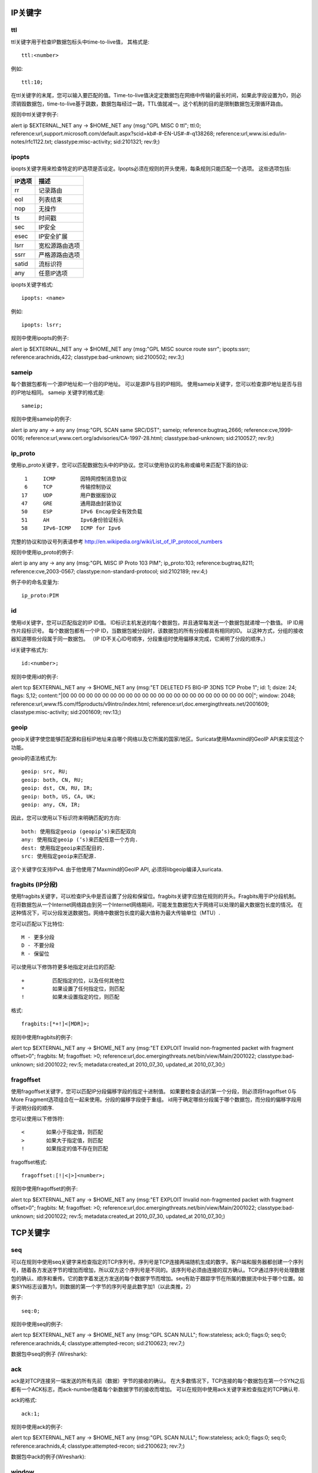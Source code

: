 
.. role:: example-rule-emphasis

IP关键字
-----------

ttl
^^^

ttl关键字用于检查IP数据包标头中time-to-live值， 其格式是::

  ttl:<number>

例如::

  ttl:10;

在ttl关键字的末尾，您可以输入要匹配的值。Time-to-live值决定定数据包在网络中传输的最长时间，如果此字段设置为0，则必须销毁数据包，time-to-live基于跳数，数据包每经过一跳，TTL值就减一。这个机制的目的是限制数据包无限循环路由。

规则中ttl关键字例子:

.. container:: example-rule

    alert ip $EXTERNAL_NET any -> $HOME_NET any (msg:"GPL MISC 0 ttl"; :example-rule-emphasis:`ttl:0;` reference:url,support.microsoft.com/default.aspx?scid=kb#-#-EN-US#-#-q138268; reference:url,www.isi.edu/in-notes/rfc1122.txt; classtype:misc-activity; sid:2101321; rev:9;)

ipopts
^^^^^^
ipopts关键字用来检查特定的IP选项是否设定。Ipopts必须在规则的开头使用，每条规则只能匹配一个选项。 这些选项包括:

=========  =============================
IP选项      描述
=========  =============================
rr         记录路由
eol        列表结束
nop        无操作
ts         时间戳
sec        IP安全
esec       IP安全扩展
lsrr       宽松源路由选项
ssrr       严格源路由选项
satid      流标识符
any        任意IP选项
=========  =============================

ipopts关键字格式::

  ipopts: <name>

例如::

  ipopts: lsrr;

规则中使用ipopts的例子:

.. container:: example-rule

    alert ip $EXTERNAL_NET any -> $HOME_NET any (msg:"GPL MISC source route ssrr"; :example-rule-emphasis:`ipopts:ssrr;` reference:arachnids,422; classtype:bad-unknown; sid:2100502; rev:3;)

sameip
^^^^^^

每个数据包都有一个源IP地址和一个目的IP地址。 可以是源IP与目的IP相同。 使用sameip关键字，您可以检查源IP地址是否与目的IP地址相同。 sameip
关键字的格式是::

  sameip;

规则中使用sameip的例子:

.. container:: example-rule

    alert ip any any -> any any (msg:"GPL SCAN same SRC/DST"; :example-rule-emphasis:`sameip;` reference:bugtraq,2666; reference:cve,1999-0016; reference:url,www.cert.org/advisories/CA-1997-28.html; classtype:bad-unknown; sid:2100527; rev:9;)

ip_proto
^^^^^^^^
使用ip_proto关键字，您可以匹配数据包头中的IP协议。您可以使用协议的名称或编号来匹配下面的协议::

   1     ICMP        因特网控制消息协议
   6     TCP         传输控制协议
  17     UDP         用户数据报协议
  47     GRE         通用路由封装协议
  50     ESP         IPv6 Encap安全有效负载
  51     AH          Ipv6身份验证标头
  58     IPv6-ICMP   ICMP for Ipv6

完整的协议和协议号列表请参考
http://en.wikipedia.org/wiki/List_of_IP_protocol_numbers

规则中使用ip_proto的例子:

.. container:: example-rule

    alert ip any any -> any any (msg:"GPL MISC IP Proto 103 PIM"; :example-rule-emphasis:`ip_proto:103;` reference:bugtraq,8211; reference:cve,2003-0567; classtype:non-standard-protocol; sid:2102189; rev:4;)

例子中的命名变量为::

    ip_proto:PIM

id
^^

使用id关键字，您可以匹配指定的IP ID值。 ID标识主机发送的每个数据包，并且通常每发送一个数据包就递增一个数值。 IP ID用作片段标识号。 每个数据包都有一个IP ID，当数据包被分段时，该数据包的所有分段都具有相同的ID。 以这种方式，分组的接收器知道哪些分段属于同一数据包。 （IP ID不关心ID号顺序，分段重组时使用偏移来完成，它阐明了分段的顺序。）

id关键字格式为::

  id:<number>;

规则中使用id的例子:

.. container:: example-rule

    alert tcp $EXTERNAL_NET any -> $HOME_NET any (msg:"ET DELETED F5 BIG-IP 3DNS TCP Probe 1"; :example-rule-emphasis:`id: 1;` dsize: 24; flags: S,12; content:"\|00 00 00 00 00 00 00 00 00 00 00 00 00 00 00 00 00 00 00 00 00 00 00 00\|"; window: 2048; reference:url,www.f5.com/f5products/v9intro/index.html; reference:url,doc.emergingthreats.net/2001609; classtype:misc-activity; sid:2001609; rev:13;)

geoip
^^^^^
geoip关键字使您能够匹配源和目标IP地址来自哪个网络以及它所属的国家/地区。Suricata使用Maxmind的GeoIP API来实现这个功能。

geoip的语法格式为::

  geoip: src, RU;
  geoip: both, CN, RU;
  geoip: dst, CN, RU, IR;
  geoip: both, US, CA, UK;
  geoip: any, CN, IR;

因此，您可以使用以下标识符来明确匹配的方向::

  both: 使用指定geoip (geopip’s)来匹配双向
  any: 使用指定geoip (’s)来匹配任意一个方向.
  dest: 使用指定geoip来匹配目的.
  src: 使用指定geoip来匹配源.

这个关键字仅支持IPv4. 由于他使用了Maxmind的GeoIP API, 必须将libgeoip编译入suricata.

fragbits (IP分段)
^^^^^^^^^^^^^^^^^^^^^^^^^^^

使用fragbits关键字，可以检查IP头中是否设置了分段和保留位。fragbits关键字应放在规则的开头。Fragbits用于IP分段机制。 在将数据包从一个Internet网络路由到另一个Internet网络期间，可能发生数据包大于网络可以处理的最大数据包长度的情况。 在这种情况下，可以分段发送数据包。网络中数据包长度的最大值称为最大传输单位（MTU）.

您可以匹配以下比特位::

  M - 更多分段
  D - 不要分段
  R - 保留位

可以使用以下修饰符更多地指定对此位的匹配::

  +         匹配指定的位，以及任何其他位
  *         如果设置了任何指定位，则匹配
  !         如果未设置指定的位，则匹配

格式::

  fragbits:[*+!]<[MDR]>;

规则中使用fragbits的例子:

.. container:: example-rule

   alert tcp $EXTERNAL_NET any -> $HOME_NET any (msg:"ET EXPLOIT Invalid non-fragmented packet with fragment offset>0"; :example-rule-emphasis:`fragbits: M;` fragoffset: >0; reference:url,doc.emergingthreats.net/bin/view/Main/2001022; classtype:bad-unknown; sid:2001022; rev:5; metadata:created_at 2010_07_30, updated_at 2010_07_30;)

fragoffset
^^^^^^^^^^

使用fragoffset关键字，您可以匹配IP分段偏移字段的指定十进制值。 如果要检查会话的第一个分段，则必须将fragoffset 0与More Fragment选项组合在一起来使用。分段的偏移字段便于重组。 id用于确定哪些分段属于哪个数据包，而分段的偏移字段用于说明分段的顺序.

您可以使用以下修饰符::

  <       如果小于指定值，则匹配
  >       如果大于指定值，则匹配
  !       如果指定的值不存在则匹配

fragoffset格式::

  fragoffset:[!|<|>]<number>;

规则中使用fragoffset的例子:

.. container:: example-rule

   alert tcp $EXTERNAL_NET any -> $HOME_NET any (msg:"ET EXPLOIT Invalid non-fragmented packet with fragment offset>0"; fragbits: M; :example-rule-emphasis:`fragoffset: >0;` reference:url,doc.emergingthreats.net/bin/view/Main/2001022; classtype:bad-unknown; sid:2001022; rev:5; metadata:created_at 2010_07_30, updated_at 2010_07_30;)

TCP关键字
------------

seq
^^^
可以在规则中使用seq关键字来检查指定的TCP序列号。序列号是TCP连接两端随机生成的数字。客户端和服务器都创建一个序列号，随着各方发送字节的增加而增加，所以双方这个序列号是不同的。该序列号必须由连接的双方确认。TCP通过序列号处理数据包的确认、顺序和重传。它的数字着发送方发送的每个数据字节而增加。seq有助于跟踪字节在所属的数据流中处于哪个位置。如果SYN标志设置为1，则数据的第一个字节的序列号是此数字加1（以此类推，2）

例子::

  seq:0;

规则中使用seq的例子:

.. container:: example-rule

    alert tcp $EXTERNAL_NET any -> $HOME_NET any (msg:"GPL SCAN NULL"; flow:stateless; ack:0; flags:0; :example-rule-emphasis:`seq:0;` reference:arachnids,4; classtype:attempted-recon; sid:2100623; rev:7;)

数据包中seq的例子 (Wireshark):

.. image:: header-keywords/Wireshark_seq.png


ack
^^^

ack是对TCP连接另一端发送的所有先前（数据）字节的接收的确认。 在大多数情况下，TCP连接的每个数据包在第一个SYN之后都有一个ACK标志，而ack-number随着每个新数据字节的接收而增加。 可以在规则中使用ack关键字来检查指定的TCP确认号.

ack的格式::

  ack:1;

规则中使用ack的例子:

.. container:: example-rule

    alert tcp $EXTERNAL_NET any -> $HOME_NET any (msg:"GPL SCAN NULL"; flow:stateless; :example-rule-emphasis:`ack:0;` flags:0; seq:0; reference:arachnids,4; classtype:attempted-recon; sid:2100623; rev:7;)

数据包中ack的例子(Wireshark):

.. image:: header-keywords/Wireshark_ack.png

window
^^^^^^

window关键字用于检查指定的TCP窗口大小。TCP窗口大小是一种控制数据流的机制。窗口由接收端设置（接收端通告的窗口大小），并指示可以接收的字节数。在发送方可以发送相同数量的新数据之前，接收端必须先确认此数据量。该机制用于防止接收端数据溢出。窗口大小的值是有限的，可以是2到65535字节。为了更多地利用带宽，您可以使用更大的TCP窗口。

window关键字格式::

  window:[!]<number>;

规则中使用window的例子:

.. container:: example-rule

    alert tcp $EXTERNAL_NET any -> $HOME_NET any (msg:"GPL DELETED typot trojan traffic"; flow:stateless; flags:S,12; :example-rule-emphasis:`window:55808;` reference:mcafee,100406; classtype:trojan-activity; sid:2182; rev:8;)

ICMP关键字
-------------

ICMP（Internet控制消息协议）是IP协议栈的一部分。 在传输数据（数据报）方面，IP协议本身并不可靠。ICMP协议可以在出现问题时提供反馈。它不会阻止问题的发生，但有助于理解出错的原因和地点。如果需要可靠性，使用IP的协议必须自己处理可靠性。很多情况下会发送ICMP消息。 例如，当目的地不可达时，如果没有足够的缓冲容量来转发数据，或者当数据报发送时不能进行分段，则等等。 更多信息可参考ICMP消息类型列表。

ICMP消息有四个重要内容，可以与相应的ICMP关键字匹配。 它们是：消息的类型，代码，id和序列号。

itype
^^^^^

itype关键字用于匹配指定的ICMP类型（数字）。ICMP有几种消息，并使用代码来表示这些消息。不同的消息由不同的名称区分，但更重要的是类型代码。 有关更多信息，请参阅包含消息类型和代码列表。

itype关键字格式::

  itype:min<>max;
  itype:[<|>]<number>;

例如
这个例子匹配类型代码大于10的ICMP数据包::

  itype:>10;

规则中使用itype关键字的例子:

.. container:: example-rule

    alert icmp $EXTERNAL_NET any -> $HOME_NET any (msg:"GPL SCAN Broadscan Smurf Scanner"; dsize:4; icmp_id:0; icmp_seq:0; :example-rule-emphasis:`itype:8;` classtype:attempted-recon; sid:2100478; rev:4;)

下面列出了撰写本文时所有的已知ICMP类型。可以在 `IANA的网站 <https://www.iana.org/assignments/icmp-parameters/icmp-parameters.xhtml>`_ 找到最新的列表

==========  ==========================================================
ICMP类型     Name
==========  ==========================================================
0           回显应答
3           目标不可达
4           源端被关闭（基本流控制）
5           重定向
6           Alternate Host Address
8           回显请求
9           路由器通告
10          路由器请求
11          TTL为0
12          参数错误
13          时间戳请求
14          时间戳请求应答
15          信息请求
16          信息请求应答
17          地址掩码请求
18          地址掩码应答
30          Traceroute
31          数据报转换错误
32          Mobile Host Redirect
33          IPv6 Where-Are-You
34          IPv6 I-Am-Here
35          Mobile Registration Request
36          Mobile Registration Reply
37          Domain Name Request
38          Domain Name Reply
39          SKIP
40          Photuris
41          Experimental mobility protocols such as Seamoby
==========  ==========================================================

icode
^^^^^

使用icode关键字，您可以匹配指定的ICMP代码。 ICMP消息的代码阐明了该消息。与ICMP类型一起，它表明您正在处理什么样的问题。每个ICMP类型的代码都有不同的用途。

icode关键字格式::

  icode:min<>max;
  icode:[<|>]<number>;

例如:
这个例子匹配ICMP代码大于5的数据包::

  icode:>5;

规则中使用icode关键字的例子:

.. container:: example-rule

    alert icmp $HOME_NET any -> $EXTERNAL_NET any (msg:"GPL MISC Time-To-Live Exceeded in Transit"; :example-rule-emphasis:`icode:0;` itype:11; classtype:misc-activity; sid:2100449; rev:7;)

下面列出了所有ICMP类型的含义。如果未列出类型，则仅定义代码0，并且具有上表中ICMP类型的含义。
最新的列表可以在 `IANA的网站 <https://www.iana.org/assignments/icmp-parameters/icmp-parameters.xhtml>`_ 上找到。

==========  ==========  =========================================================================
ICMP类型     ICMP代码    描述
==========  ==========  =========================================================================
3           - 0         - 网络不可达
            - 1         - 主机不可达
            - 2         - 协议不可达
            - 3         - 端口不可达
            - 4         - 需要进行分片但设置了不分片
            - 5         - 源站选路失败
            - 6         - 目的网络未知
            - 7         - 目的主机未知
            - 8         - 源主机被隔离
            - 9         - 目的网络通信被强制禁止
            - 10        - 目的主机通信被强制禁止
            - 11        - 由于服务类型TOS，网络不可达
            - 12        - 由于服务类型TOS，主机不可达
            - 13        - 由于过滤，通信被强制禁止
            - 14        - 主机越权
            - 15        - 优先中止生效
5           - 0         - 对网络重定向
            - 1         - 对主机重定向
            - 2         - 对服务类型和网络重定向
            - 3         - 对服务类型和主机重定向
9           - 0         - 常规路由器通告
            - 16        - 不路由常规流量
11          - 0         - 传输期间TTL为0
            - 1         - 数据报组装期间TTL为0
12          - 0         - 坏的IP首部（包括各种差错）
            - 1         - 缺少必需的选项
            - 2         - 错误的长度
40          - 0         - Bad SPI
            - 1         - Authentication Failed
            - 2         - Decompression Failed
            - 3         - Decryption Failed
            - 4         - Need Authentication
            - 5         - Need Authorization
==========  ==========  =========================================================================


icmp_id
^^^^^^^

使用icmp_id关键字，您可以匹配指定的ICMP id值。每个ICMP数据包在发送时都会获得一个id。在接收方收到数据包时，它将使用相同的ID发送回复，以便发送方识别它并将其与正确的ICMP请求关联。

icmp_id关键字格式::

  icmp_id:<number>;

例如:
这个例子匹配ICMP ID为0的数据包::

  icmp_id:0;

规则中使用icmp_id关键字的例子:

.. container:: example-rule

    alert icmp $EXTERNAL_NET any -> $HOME_NET any (msg:"GPL SCAN Broadscan Smurf Scanner"; dsize:4; :example-rule-emphasis:`icmp_id:0;` icmp_seq:0; itype:8; classtype:attempted-recon; sid:2100478; rev:4;)

icmp_seq
^^^^^^^^

您可以使用icmp_seq关键字检查ICMP序列号。 ICMP消息都有序列号。 这可以用于（与id一起）用于检查哪个回复消息属于哪个请求消息。

icmp_seq关键字格式::

  icmp_seq:<number>;

例如:
这个例子匹配ICMP序列号为0的数据包::

  icmp_seq:0;

规则中使用icmp_seq关键字的例子:

.. container:: example-rule

    alert icmp $EXTERNAL_NET any -> $HOME_NET any (msg:"GPL SCAN Broadscan Smurf Scanner"; dsize:4; icmp_id:0; :example-rule-emphasis:`icmp_seq:0;` itype:8; classtype:attempted-recon; sid:2100478; rev:4;)
